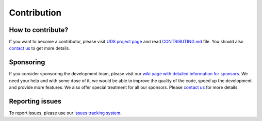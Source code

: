 Contribution
============


How to contribute?
------------------
If you want to become a contributor, please visit `UDS project page <https://github.com/mdabrowski1990/uds>`_
and read `CONTRIBUTING.md <https://github.com/mdabrowski1990/uds/blob/main/CONTRIBUTING.md>`_ file.
You should also `contact us <https://uds.readthedocs.io/en/latest/index.html#contact>`_ to get more details.


Sponsoring
----------
If you consider sponsoring the development team, please visit our `wiki page with detailed information for sponsors
<https://github.com/mdabrowski1990/uds/wiki/Sponsoring>`_.
We need your help and with some dose of it, we would be able to improve the quality of the code,
speed up the development and provide more features. We also offer special treatment for all our sponsors.
Please `contact us <https://uds.readthedocs.io/en/latest/index.html#contact>`_ for more details.


Reporting issues
----------------
To report issues, please use our `issues tracking system <https://github.com/mdabrowski1990/uds/issues>`_.
